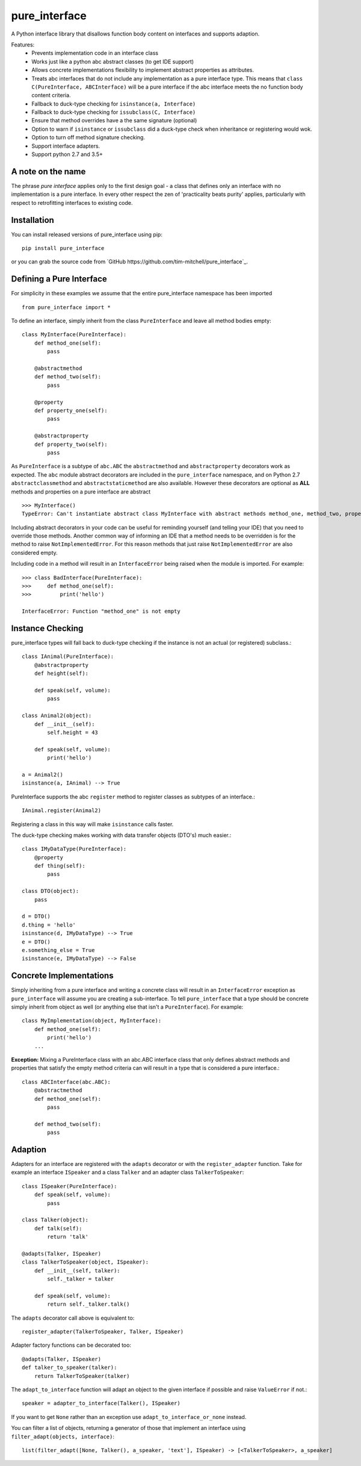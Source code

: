 ==============
pure_interface
==============

A Python interface library that disallows function body content on interfaces and supports adaption.

Features:
    * Prevents implementation code in an interface class
    * Works just like a python abc abstract classes (to get IDE support)
    * Allows concrete implementations flexibility to implement abstract properties as attributes.
    * Treats abc interfaces that do not include any implementation as a pure interface type.
      This means that ``class C(PureInterface, ABCInterface)`` will be a pure interface if the abc interface meets the 
      no function body content criteria.
    * Fallback to duck-type checking for ``isinstance(a, Interface)``
    * Fallback to duck-type checking for ``issubclass(C, Interface)``
    * Ensure that method overrides have a the same signature (optional)
    * Option to warn if ``isinstance`` or ``issubclass`` did a duck-type check when inheritance or registering would wok.  
    * Option to turn off method signature checking.
    * Support interface adapters.
    * Support python 2.7 and 3.5+

A note on the name
------------------
The phrase *pure interface* applies only to the first design goal - a class that defines only an interface with no
implementation is a pure interface.  In every other respect the zen of 'practicality beats purity' applies, particularly
with respect to retrofitting interfaces to existing code.

Installation
------------
You can install released versions of pure_interface using pip::

    pip install pure_interface
    
or you can grab the source code from `GitHub https://github.com/tim-mitchell/pure_interface`_.
 
Defining a Pure Interface
-------------------------
For simplicity in these examples we assume that the entire pure_interface namespace has been imported ::

    from pure_interface import *

To define an interface, simply inherit from the class ``PureInterface`` and leave all method bodies empty::

    class MyInterface(PureInterface):
        def method_one(self):
            pass
            
        @abstractmethod
        def method_two(self):
            pass
           
        @property
        def property_one(self):
            pass
            
        @abstractproperty
        def property_two(self):
            pass

As ``PureInterface`` is a subtype of ``abc.ABC`` the ``abstractmethod`` and ``abstractproperty`` decorators work as expected.
The ``abc`` module abstract decorators are included in the ``pure_interface`` namespace, and on Python 2.7 
``abstractclassmethod`` and ``abstractstaticmethod`` are also available.
However these decorators are optional as **ALL** methods and properties on a pure interface are abstract ::

    >>> MyInterface()
    TypeError: Can't instantiate abstract class MyInterface with abstract methods method_one, method_two, property_one, property_two

Including abstract decorators in your code can be useful for reminding yourself (and telling your IDE) that you need
to override those methods.  Another common way of informing an IDE that a method needs to be overridden is for
the method to raise ``NotImplementedError``.  For this reason methods that just raise ``NotImplementedError`` are also
considered empty.

Including code in a method will result in an ``InterfaceError`` being raised when the module is imported. For example::

    >>> class BadInterface(PureInterface):
    >>>     def method_one(self):
    >>>         print('hello')
                
    InterfaceError: Function "method_one" is not empty

Instance Checking
-----------------
pure_interface types will fall back to duck-type checking if the instance is not an actual (or registered) subclass.::

    class IAnimal(PureInterface):
        @abstractproperty
        def height(self):
    
        def speak(self, volume):
            pass
    
    class Animal2(object):
        def __init__(self):
            self.height = 43

        def speak(self, volume):
            print('hello')

    a = Animal2()
    isinstance(a, IAnimal) --> True
    
PureInterface supports the abc ``register`` method to register classes as subtypes of an interface.::

    IAnimal.register(Animal2)

Registering a class in this way will make ``isinstance`` calls faster.

The duck-type checking makes working with data transfer objects (DTO's) much easier.::

    class IMyDataType(PureInterface):
        @property
        def thing(self):
            pass
        
    class DTO(object):
        pass
       
    d = DTO()
    d.thing = 'hello'
    isinstance(d, IMyDataType) --> True
    e = DTO()
    e.something_else = True
    isinstance(e, IMyDataType) --> False


Concrete Implementations
------------------------
Simply inheriting from a pure interface and writing a concrete class will result in an ``InterfaceError`` exception as
``pure_interface`` will assume you are creating a sub-interface. To tell ``pure_interface`` that a type should be concrete
simply inherit from object as well (or anything else that isn't a ``PureInterface``).  For example::

    class MyImplementation(object, MyInterface):
        def method_one(self):
            print('hello')
        ...

**Exception:** Mixing a PureInterface class with an abc.ABC interface class that only defines abstract methods and properties 
that satisfy the empty method criteria can will result in a type that is considered a pure interface.::

    class ABCInterface(abc.ABC):
        @abstractmethod
        def method_one(self):
            pass
            
        def method_two(self):
            pass
         

Adaption
--------
Adapters for an interface are registered with the 
``adapts`` decorator or with the ``register_adapter`` function. Take for example an interface ``ISpeaker`` and a class
``Talker`` and an adapter class ``TalkerToSpeaker``::

    class ISpeaker(PureInterface):
        def speak(self, volume):
            pass
        
    class Talker(object):
        def talk(self):
            return 'talk'
        
    @adapts(Talker, ISpeaker)
    class TalkerToSpeaker(object, ISpeaker):
        def __init__(self, talker):
            self._talker = talker
        
        def speak(self, volume):
            return self._talker.talk()

The ``adapts`` decorator call above is equivalent to::

    register_adapter(TalkerToSpeaker, Talker, ISpeaker)

Adapter factory functions can be decorated too::

    @adapts(Talker, ISpeaker)
    def talker_to_speaker(talker):
        return TalkerToSpeaker(talker)

The ``adapt_to_interface`` function will adapt an object to the given interface if possible
and raise ``ValueError`` if not.::

    speaker = adapter_to_interface(Talker(), ISpeaker)
    
If you want to get ``None`` rather than an exception use ``adapt_to_interface_or_none`` instead.

You can filter a list of objects, returning a generator of those that implement an interface using
``filter_adapt(objects, interface)``::

   list(filter_adapt([None, Talker(), a_speaker, 'text'], ISpeaker) -> [<TalkerToSpeaker>, a_speaker]
